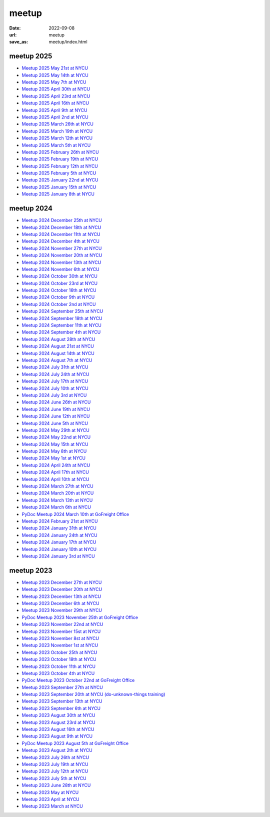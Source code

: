 ======
meetup
======

:date: 2022-09-08
:url: meetup
:save_as: meetup/index.html

meetup 2025
==============

* `Meetup 2025 May 21st at NYCU
  <{filename}2025/0521-nycu.rst>`__

* `Meetup 2025 May 14th at NYCU
  <{filename}2025/0514-nycu.rst>`__

* `Meetup 2025 May 7th at NYCU
  <{filename}2025/0507-nycu.rst>`__

* `Meetup 2025 April 30th at NYCU
  <{filename}2025/0430-nycu.rst>`__

* `Meetup 2025 April 23rd at NYCU
  <{filename}2025/0423-nycu.rst>`__

* `Meetup 2025 April 16th at NYCU
  <{filename}2025/0416-nycu.rst>`__

* `Meetup 2025 April 9th at NYCU
  <{filename}2025/0409-nycu.rst>`__

* `Meetup 2025 April 2nd at NYCU
  <{filename}2025/0402-nycu.rst>`__

* `Meetup 2025 March 26th at NYCU
  <{filename}2025/0326-nycu.rst>`__

* `Meetup 2025 March 19th at NYCU
  <{filename}2025/0319-nycu.rst>`__

* `Meetup 2025 March 12th at NYCU
  <{filename}2025/0312-nycu.rst>`__

* `Meetup 2025 March 5th at NYCU
  <{filename}2025/0305-nycu.rst>`__

* `Meetup 2025 February 26th at NYCU
  <{filename}2025/0226-nycu.rst>`__

* `Meetup 2025 February 19th at NYCU
  <{filename}2025/0219-nycu.rst>`__

* `Meetup 2025 February 12th at NYCU
  <{filename}2025/0212-nycu.rst>`__

* `Meetup 2025 February 5th at NYCU
  <{filename}2025/0205-nycu.rst>`__

* `Meetup 2025 January 22nd at NYCU
  <{filename}2025/0122-nycu.rst>`__

* `Meetup 2025 January 15th at NYCU
  <{filename}2025/0115-nycu.rst>`__

* `Meetup 2025 January 8th at NYCU
  <{filename}2025/0108-nycu.rst>`__

meetup 2024
==============

* `Meetup 2024 December 25th at NYCU
  <{filename}2024/1225-nycu.rst>`__

* `Meetup 2024 December 18th at NYCU
  <{filename}2024/1218-nycu.rst>`__

* `Meetup 2024 December 11th at NYCU
  <{filename}2024/1211-nycu.rst>`__

* `Meetup 2024 December 4th at NYCU
  <{filename}2024/1204-nycu.rst>`__

* `Meetup 2024 November 27th at NYCU
  <{filename}2024/1127-nycu.rst>`__

* `Meetup 2024 November 20th at NYCU
  <{filename}2024/1120-nycu.rst>`__

* `Meetup 2024 November 13th at NYCU
  <{filename}2024/1113-nycu.rst>`__

* `Meetup 2024 November 6th at NYCU
  <{filename}2024/1106-nycu.rst>`__

* `Meetup 2024 October 30th at NYCU
  <{filename}2024/1030-nycu.rst>`__

* `Meetup 2024 October 23rd at NYCU
  <{filename}2024/1023-nycu.rst>`__

* `Meetup 2024 October 16th at NYCU
  <{filename}2024/1016-nycu.rst>`__

* `Meetup 2024 October 9th at NYCU
  <{filename}2024/1009-nycu.rst>`__

* `Meetup 2024 October 2nd at NYCU
  <{filename}2024/1002-nycu.rst>`__

* `Meetup 2024 September 25th at NYCU
  <{filename}2024/0925-nycu.rst>`__

* `Meetup 2024 September 18th at NYCU
  <{filename}2024/0918-nycu.rst>`__

* `Meetup 2024 September 11th at NYCU
  <{filename}2024/0911-nycu.rst>`__

* `Meetup 2024 September 4th at NYCU
  <{filename}2024/0904-nycu.rst>`__

* `Meetup 2024 August 28th at NYCU
  <{filename}2024/0828-nycu.rst>`__

* `Meetup 2024 August 21st at NYCU
  <{filename}2024/0821-nycu.rst>`__

* `Meetup 2024 August 14th at NYCU
  <{filename}2024/0814-nycu.rst>`__

* `Meetup 2024 August 7th at NYCU
  <{filename}2024/0807-nycu.rst>`__

* `Meetup 2024 July 31th at NYCU
  <{filename}2024/0731-nycu.rst>`__

* `Meetup 2024 July 24th at NYCU
  <{filename}2024/0724-nycu.rst>`__

* `Meetup 2024 July 17th at NYCU
  <{filename}2024/0717-nycu.rst>`__

* `Meetup 2024 July 10th at NYCU
  <{filename}2024/0710-nycu.rst>`__

* `Meetup 2024 July 3rd at NYCU
  <{filename}2024/0703-nycu.rst>`__

* `Meetup 2024 June 26th at NYCU
  <{filename}2024/0626-nycu.rst>`__

* `Meetup 2024 June 19th at NYCU
  <{filename}2024/0619-nycu.rst>`__

* `Meetup 2024 June 12th at NYCU
  <{filename}2024/0612-nycu.rst>`__

* `Meetup 2024 June 5th at NYCU
  <{filename}2024/0605-nycu.rst>`__

* `Meetup 2024 May 29th at NYCU
  <{filename}2024/0529-nycu.rst>`__

* `Meetup 2024 May 22nd at NYCU
  <{filename}2024/0522-nycu.rst>`__

* `Meetup 2024 May 15th at NYCU
  <{filename}2024/0515-nycu.rst>`__

* `Meetup 2024 May 8th at NYCU
  <{filename}2024/0508-nycu.rst>`__

* `Meetup 2024 May 1st at NYCU
  <{filename}2024/0501-nycu.rst>`__

* `Meetup 2024 April 24th at NYCU
  <{filename}2024/0424-nycu.rst>`__

* `Meetup 2024 April 17th at NYCU
  <{filename}2024/0417-nycu.rst>`__

* `Meetup 2024 April 10th at NYCU
  <{filename}2024/0410-nycu.rst>`__

* `Meetup 2024 March 27th at NYCU
  <{filename}2024/0327-nycu.rst>`__

* `Meetup 2024 March 20th at NYCU
  <{filename}2024/0320-nycu.rst>`__

* `Meetup 2024 March 13th at NYCU
  <{filename}2024/0313-nycu.rst>`__

* `Meetup 2024 March 6th at NYCU
  <{filename}2024/0306-nycu.rst>`__

* `PyDoc Meetup 2024 March 10th at GoFreight Office
  <{filename}2024/0310-pydoc.rst>`__

* `Meetup 2024 February 21st at NYCU
  <{filename}2024/0221-nycu.rst>`__

* `Meetup 2024 January 31th at NYCU
  <{filename}2024/0131-nycu.rst>`__

* `Meetup 2024 January 24th at NYCU
  <{filename}2024/0124-nycu.rst>`__

* `Meetup 2024 January 17th at NYCU
  <{filename}2024/0117-nycu.rst>`__

* `Meetup 2024 January 10th at NYCU
  <{filename}2024/0110-nycu.rst>`__

* `Meetup 2024 January 3rd at NYCU
  <{filename}2024/0103-nycu.rst>`__

meetup 2023
==============

* `Meetup 2023 December 27th at NYCU
  <{filename}2023/1227-nycu.rst>`__

* `Meetup 2023 December 20th at NYCU
  <{filename}2023/1220-nycu.rst>`__

* `Meetup 2023 December 13th at NYCU
  <{filename}2023/1213-nycu.rst>`__

* `Meetup 2023 December 6th at NYCU
  <{filename}2023/1206-nycu.rst>`__

* `Meetup 2023 November 29th at NYCU
  <{filename}2023/1129-nycu.rst>`__

* `PyDoc Meetup 2023 November 25th at GoFreight Office
  <{filename}2023/1125-pydoc.rst>`__

* `Meetup 2023 November 22nd at NYCU
  <{filename}2023/1122-nycu.rst>`__

* `Meetup 2023 November 15st at NYCU
  <{filename}2023/1115-nycu.rst>`__

* `Meetup 2023 November 8st at NYCU
  <{filename}2023/1108-nycu.rst>`__

* `Meetup 2023 November 1st at NYCU
  <{filename}2023/1101-nycu.rst>`__

* `Meetup 2023 October 25th at NYCU
  <{filename}2023/1025-nycu.rst>`__

* `Meetup 2023 October 18th at NYCU
  <{filename}2023/1018-nycu.rst>`__

* `Meetup 2023 October 11th at NYCU
  <{filename}2023/1011-nycu.rst>`__

* `Meetup 2023 October 4th at NYCU
  <{filename}2023/1004-nycu.rst>`__

* `PyDoc Meetup 2023 October 22nd at GoFreight Office
  <{filename}2023/1022-pydoc.rst>`__

* `Meetup 2023 September 27th at NYCU
  <{filename}2023/0927-nycu.rst>`__

* `Meetup 2023 September 20th at NYCU (do-unknown-things training)
  <{filename}2023/0920-nycu.rst>`__

* `Meetup 2023 September 13th at NYCU
  <{filename}2023/0913-nycu.rst>`__

* `Meetup 2023 September 6th at NYCU
  <{filename}2023/0906-nycu.rst>`__

* `Meetup 2023 August 30th at NYCU
  <{filename}2023/0830-nycu.rst>`__

* `Meetup 2023 August 23rd at NYCU
  <{filename}2023/0823-nycu.rst>`__

* `Meetup 2023 August 16th at NYCU
  <{filename}2023/0816-nycu.rst>`__

* `Meetup 2023 August 9th at NYCU
  <{filename}2023/0809-nycu.rst>`__

* `PyDoc Meetup 2023 August 5th at GoFreight Office
  <{filename}2023/0805-pydoc.rst>`__

* `Meetup 2023 August 2th at NYCU
  <{filename}2023/0802-nycu.rst>`__

* `Meetup 2023 July 26th at NYCU
  <{filename}2023/0726-nycu.rst>`__

* `Meetup 2023 July 19th at NYCU
  <{filename}2023/0719-nycu.rst>`__

* `Meetup 2023 July 12th at NYCU
  <{filename}2023/0712-nycu.rst>`__

* `Meetup 2023 July 5th at NYCU
  <{filename}2023/0705-nycu.rst>`__

* `Meetup 2023 June 28th at NYCU
  <{filename}2023/0628-nycu.rst>`__

* `Meetup 2023 May at NYCU
  <{filename}2023/05-nycu.rst>`__

* `Meetup 2023 April at NYCU
  <{filename}2023/04-nycu.rst>`__

* `Meetup 2023 March at NYCU
  <{filename}2023/03-nycu.rst>`__

